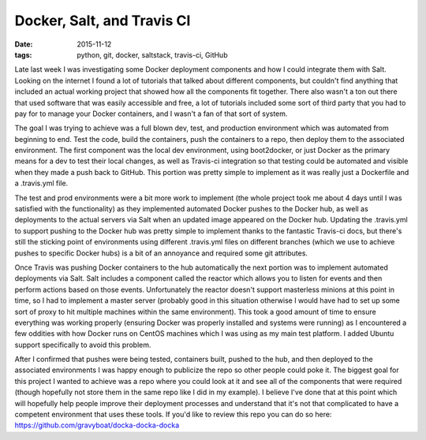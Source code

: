 Docker, Salt, and Travis CI
===========================
:date: 2015-11-12
:tags: python, git, docker, saltstack, travis-ci, GitHub

Late last week I was investigating some Docker deployment components and how I
could integrate them with Salt. Looking on the internet I found a lot of
tutorials that talked about different components, but couldn't find anything
that included an actual working project that showed how all the components fit
together. There also wasn't a ton out there that used software that was
easily accessible and free, a lot of tutorials included some sort of third
party that you had to pay for to manage your Docker containers, and I wasn't
a fan of that sort of system.

The goal I was trying to achieve was a full blown dev, test, and production
environment which was automated from beginning to end. Test the code, build
the containers, push the containers to a repo, then deploy them to the 
associated environment. The first component was the local dev environment,
using boot2docker, or just Docker as the primary means for a dev to test their
local changes, as well as Travis-ci integration so that testing could be
automated and visible when they made a push back to GitHub. This portion was
pretty simple to implement as it was really just a Dockerfile and a
.travis.yml file.

The test and prod environments were a bit more work to implement (the whole
project took me about 4 days until I was satisfied with the functionality) as
they implemented automated Docker pushes to the Docker hub, as well as
deployments to the actual servers via Salt when an updated image appeared on the
Docker hub. Updating the .travis.yml to support pushing to the Docker hub was
pretty simple to implement thanks to the fantastic Travis-ci docs, but there's
still the sticking point of environments using different .travis.yml files on
different branches (which we use to achieve pushes to specific Docker hubs)
is a bit of an annoyance and required some git attributes.

Once Travis was pushing Docker containers to the hub automatically the next
portion was to implement automated deployments via Salt. Salt includes a
component called the reactor which allows you to listen for events and then
perform actions based on those events. Unfortunately the reactor doesn't
support masterless minions at this point in time, so I had to implement
a master server (probably good in this situation otherwise I would have had
to set up some sort of proxy to hit multiple machines within the same
environment). This took a good amount of time to ensure everything was working
properly (ensuring Docker was properly installed and systems were running) as I
encountered a few oddities with how Docker runs on CentOS machines which I was
using as my main test platform. I added Ubuntu support specifically to avoid
this problem.

After I confirmed that pushes were being tested, containers built, pushed
to the hub, and then deployed to the associated environments I was happy enough
to publicize the repo so other people could poke it. The biggest goal for this
project I wanted to achieve was a repo where you could look at it and see all
of the components that were required (though hopefully not store them in the
same repo like I did in my example). I believe I've done that at this point
which will hopefully help people improve their deployment processes and 
understand that it's not that complicated to have a competent
environment that uses these tools. If you'd like to review this repo you can
do so here: https://github.com/gravyboat/docka-docka-docka
